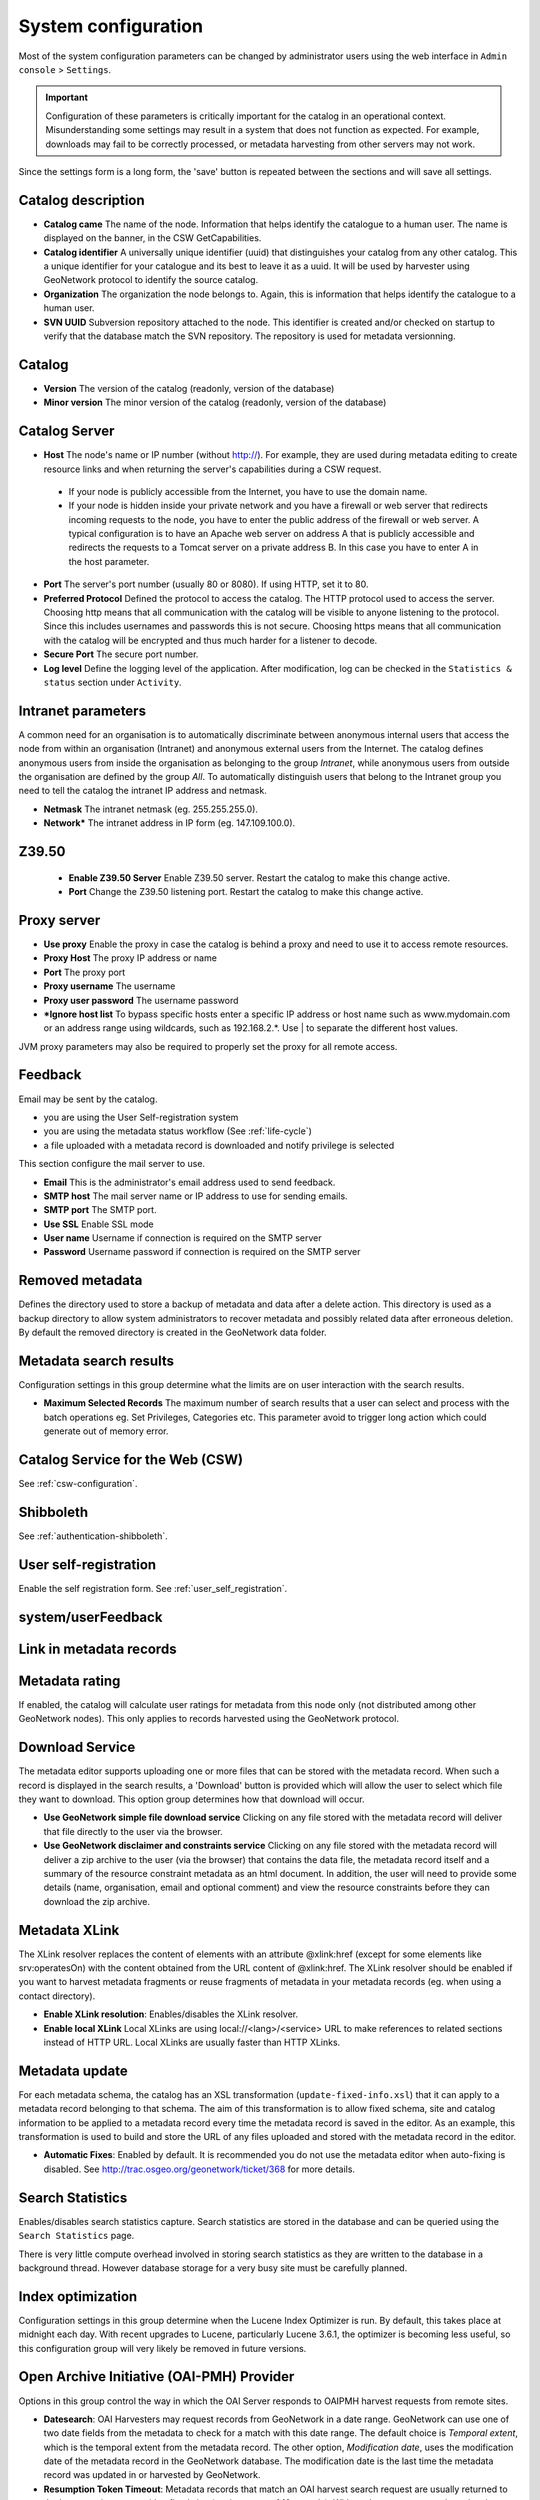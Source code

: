 .. _system-configuration:

System configuration
####################


Most of the system configuration parameters can be changed by administrator users
using the web interface in ``Admin console`` > ``Settings``.

.. important:: Configuration of these parameters is critically important 
   for the catalog in an operational context. Misunderstanding
   some settings may result in a system that does not function as
   expected. For example, downloads may fail to be correctly processed, or 
   metadata harvesting from other servers may not work.

.. figure:: img/settings.png


Since the settings form is a long form, the 'save' button is repeated between
the sections and will save all settings.

Catalog description
```````````````````

- **Catalog came** The name of the node. Information that helps identify the
  catalogue to a human user. The name is displayed on the banner, in the CSW
  GetCapabilities.

- **Catalog identifier** A universally unique identifier (uuid) that
  distinguishes your catalog from any other catalog. This a unique
  identifier for your catalogue and its best to leave it as a uuid. It will
  be used by harvester using GeoNetwork protocol to identify the source catalog.

- **Organization** The organization the node belongs to. Again, this is
  information that helps identify the catalogue to a human user.

- **SVN UUID** Subversion repository attached to the node. This identifier is
  created and/or checked on startup to verify that the database match the SVN repository.
  The repository is used for metadata versionning.


Catalog
```````

- **Version** The version of the catalog (readonly, version of the database)

- **Minor version** The minor version of the catalog (readonly, version of the database)



.. _system-config-server:


Catalog Server
``````````````


- **Host** The node's name or IP number (without http://). For example,
  they are used during metadata editing to create resource links and
  when returning the server's capabilities during a CSW request.

 - If your node is publicly accessible from the Internet, you have to use the domain name.

 - If your node is hidden inside your private network and you have a firewall or web server
   that redirects incoming requests to the node, you have to enter the public address of
   the firewall or web server. A typical configuration is to have an Apache web server
   on address A that is publicly accessible and redirects the requests to a Tomcat server
   on a private address B. In this case you have to enter A in the host parameter.


- **Port** The server's port number (usually 80 or 8080). If using HTTP, set it to 80.

- **Preferred Protocol** Defined the protocol to access the catalog. The HTTP protocol
  used to access the server. Choosing http means that all communication with the catalog
  will be visible to anyone listening to the protocol. Since this includes usernames
  and passwords this is not secure. Choosing https means that all communication with the catalog
  will be encrypted and thus much harder for a listener to decode.

- **Secure Port** The secure port number.


- **Log level** Define the logging level of the application. After modification,
  log can be checked in the ``Statistics & status`` section under ``Activity``.

.. figure:: img/log-view.png


Intranet parameters
```````````````````

A common need for an organisation is to automatically discriminate between anonymous
internal users that access the node from within an organisation (Intranet) and
anonymous external users from the Internet. The catalog defines anonymous users
from inside the organisation as belonging to the group *Intranet*, while anonymous
users from outside the organisation are defined by the group *All*. To automatically
distinguish users that belong to the Intranet group you need to tell the catalog
the intranet IP address and netmask.

- **Netmask** The intranet netmask (eg. 255.255.255.0).


- **Network*** The intranet address in IP form (eg. 147.109.100.0).


Z39.50
``````

 - **Enable Z39.50 Server** Enable Z39.50 server. Restart the catalog to make this change active.

 - **Port** Change the Z39.50 listening port. Restart the catalog to make this change active.



Proxy server
````````````


- **Use proxy** Enable the proxy in case the catalog is behind a proxy and need
  to use it to access remote resources.

- **Proxy Host** The proxy IP address or name

- **Port** The proxy port

- **Proxy username** The username

- **Proxy user password** The username password

- ***Ignore host list** To bypass specific hosts enter a specific IP address or
  host name such as www.mydomain.com or an address range using wildcards,
  such as 192.168.2.*. Use | to separate the different host values.


JVM proxy parameters may also be required to properly set the proxy for all remote
access.


.. _system-config-feedback:

Feedback
````````

Email may be sent by the catalog.

- you are using the User Self-registration system

- you are using the metadata status workflow (See :ref:`life-cycle`)

- a file uploaded with a metadata record is downloaded and notify privilege is selected


This section configure the mail server to use.

- **Email** This is the administrator's email address used to send feedback.

- **SMTP host** The mail server name or IP address to use for sending emails.

- **SMTP port** The SMTP port.

- **Use SSL** Enable SSL mode

- **User name** Username if connection is required on the SMTP server

- **Password** Username password if connection is required on the SMTP server


Removed metadata
````````````````
Defines the directory used to store a backup of metadata and data after a delete action. This
directory is used as a backup directory to allow system administrators to recover metadata and possibly
related data after erroneous deletion. By default the removed directory
is created in the GeoNetwork data folder.


Metadata search results
```````````````````````

Configuration settings in this group determine what the limits are on user interaction with the search results.

- **Maximum Selected Records** The maximum number of search results that a user
  can select and process with the batch operations eg. Set Privileges, Categories etc.
  This parameter avoid to trigger long action which could generate out of memory error.

Catalog Service for the Web (CSW)
`````````````````````````````````

See :ref:`csw-configuration`.


Shibboleth
``````````

See :ref:`authentication-shibboleth`.

.. todo:: Deprecate those useless settings.


User self-registration
``````````````````````
Enable the self registration form. See :ref:`user_self_registration`.


system/userFeedback
```````````````````
.. deprecated:: 3.0.0

Link in metadata records
````````````````````````

.. deprecated:: 3.0.0
   Defined by the formatter.


Metadata rating
```````````````

If enabled, the catalog will calculate user ratings for metadata from this node
only (not distributed among other GeoNetwork nodes). This only applies to records
harvested using the GeoNetwork protocol.


Download Service
````````````````

The metadata editor supports uploading one or more files that can be stored with
the metadata record. When such a record is displayed in the search results,
a 'Download' button is provided which will allow the user to select which file
they want to download. This option group determines how that download will occur.

- **Use GeoNetwork simple file download service** Clicking on any file stored
  with the metadata record will deliver that file directly to the user via the browser.

- **Use GeoNetwork disclaimer and constraints service** Clicking on any file
  stored with the metadata record will deliver a zip archive to the user
  (via the browser) that contains the data file, the metadata record itself and
  a summary of the resource constraint metadata as an html document. In addition,
  the user will need to provide some details (name, organisation, email and
  optional comment) and view the resource constraints before they can download the zip archive.



.. _xlink_config:

Metadata XLink
``````````````

The XLink resolver replaces the content of elements with an attribute @xlink:href
(except for some elements like srv:operatesOn) with the content obtained from
the URL content of @xlink:href. The XLink resolver should be enabled if you want
to harvest metadata fragments or reuse fragments of metadata in your metadata records
(eg. when using a contact directory).

- **Enable XLink resolution**: Enables/disables the XLink resolver.

- **Enable local XLink** Local XLinks are using local://<lang>/<service> URL to
  make references to related sections instead of HTTP URL.
  Local XLinks are usually faster than HTTP XLinks.


.. seealso:: To improve performance the catalog will cache content that is not in the local catalog.
   Clear the cache of XLink from the ``Admin console`` > ``Tools`` if the fragments were updated.


.. figure:: img/xlink-cache-clear.png


Metadata update
```````````````

For each metadata schema, the catalog has an XSL transformation (``update-fixed-info.xsl``) that it can apply to a metadata
record belonging to that schema. The aim of this transformation is to allow fixed schema, site and catalog
information to be applied to a metadata record every time the metadata record is saved in the editor.
As an example, this transformation is used to build and store the URL of any files
uploaded and stored with the metadata record in the editor.


- **Automatic Fixes**: Enabled by default. It is recommended you do not use the metadata
  editor when auto-fixing is disabled.  See http://trac.osgeo.org/geonetwork/ticket/368 for more details.


.. _search_stats_config:

Search Statistics
`````````````````

Enables/disables search statistics capture. Search statistics are stored in the database
and can be queried using the ``Search Statistics`` page.


There is very little compute overhead involved in storing search statistics as they
are written to the database in a background thread. However database storage for a very busy site must be carefully planned.


Index optimization
``````````````````

Configuration settings in this group determine when the Lucene Index Optimizer is run.
By default, this takes place at midnight each day. With recent upgrades to Lucene,
particularly Lucene 3.6.1, the optimizer is becoming less useful, so this
configuration group will very likely be removed in future versions.


Open Archive Initiative (OAI-PMH) Provider
``````````````````````````````````````````

Options in this group control the way in which the OAI Server responds to
OAIPMH harvest requests from remote sites.

- **Datesearch**: OAI Harvesters may request records from GeoNetwork in a date range.
  GeoNetwork can use one of two date fields from the metadata to check for a match
  with this date range. The default choice is *Temporal extent*, which is the temporal extent
  from the metadata record. The other option, *Modification date*, uses the modification
  date of the metadata record in the GeoNetwork database. The modification date is
  the last time the metadata record was updated in or harvested by GeoNetwork.

- **Resumption Token Timeout**: Metadata records that match an OAI harvest search request
  are usually returned to the harvester in groups with a fixed size (eg. in groups of 10 records).
  With each group a resumption token is included so that the harvester can request
  the next group of records. The resumption token timeout is the time (in seconds)
  that GeoNetwork OAI server will wait for a resumption token to be used.
  If the timeout is exceeded GeoNetwork OAI server will drop the search results and
  refuse to recognize the resumption token. The aim of this feature is to ensure
  that resources in the GeoNetwork OAI server are released.

- **Cache size**: The maximum number of concurrent OAI harvests that the GeoNetwork OAI server can support.


Restart the catalog to take all OAI settings into account.

INSPIRE Directive configuration
```````````````````````````````
See :ref:`inspire-configuration`.

INSPIRE Atom Feed
`````````````````

Allows to define the configuration of Atom Feeds referenced by the metadata to provide services related to the `INSPIRE technical guidance for download services <http://inspire.ec.europa.eu/documents/Network_Services/Technical_Guidance_Download_Services_3.0.pdf>`_:

- Select the type of atom feed:

  - Remote: retrieve the atom feeds referenced by the metadata in the online resources.

  - Local (to implement in future versions): create the atom feed using the metadata content.

- Schedule for feed retrieval: the retrieval of the atom feeds can be scheduled to be done periodically.

- Atom protocol value: value of the protocol in the metadata online resources to identify the atom feed resources (the default value is INSPIRE Atom). GeoNetwork identifies an Atom file from other resources by looking at the protocol value of the onlineresource. Since there is no general accepted value for this protocol, GeoNetwork allows an administrator to set the value to be used as protocol identifying Atom resources::

                  <gmd:transferOptions>
                      <gmd:MD_DigitalTransferOptions>
                        <gmd:onLine>
                          <gmd:CI_OnlineResource>
                            <gmd:linkage>
                              <gmd:URL>http://geodata.nationaalgeoregister.nl/atom/index.xml</gmd:URL>
                            </gmd:linkage>
                            <gmd:protocol>
                              <gco:CharacterString>INSPIRE Atom</gco:CharacterString>
                            </gmd:protocol>
                          </gmd:CI_OnlineResource>
                        </gmd:onLine>
                      </gmd:MD_DigitalTransferOptions>
                    </gmd:transferOptions>



The following services are available:

- http://SERVER/geonetwork/opensearch/eng/UUID/OpenSearchDescription.xml
- http://SERVER/geonetwork/opensearch/eng/UUID/search?queryParams
- http://SERVER/geonetwork/opensearch/eng/search?queryParams
- http://SERVER/geonetwork/opensearch/eng/UUID/describe?queryParams
- http://SERVER/geonetwork/opensearch/eng/describe?queryParams

In above url's {UUID} is the fileidentifier of the download service metadata.

In the  service feed of your download service make sure to add the GeoNetwork OpenSearch endpoint as the OpenSearchDescription for the service::

                  <link rel="search" href="http://SERVER/geonetwork/opensearch/eng/{uuid}/OpenSearchDescription.xml" 
                  type="application/opensearchdescription+xml" title="Open Search document for INSPIRE Download service"/>


The INSPIRE Atom/OpenSearch implementation can be verified with the Atom tests in Esdin Test Framework (http://elfproject.eu/documentation/geotool/etf) or INSPIRE metadata validator (http://inspire-geoportal.ec.europa.eu/validator2).





Multi-Threaded Indexing
```````````````````````

Configuration settings in this group determine how many processor threads are allocated to indexing tasks in GeoNetwork. If your machine has many processor cores, you can now determine how many to allocate to GeoNetwork indexing tasks. This can bring dramatic speed improvements on large indexing tasks (eg. changing the privileges on 20,000 records) because GeoNetwork can split the indexing task into a number of pieces and assign them to different processor cores.

*Number of processing threads* The maximum number of processing threads that can be allocated to an indexing task. 

Note: this option is only available for databases that have been tested. Those databases are PostGIS and Oracle. You should also carefully consider how many connections to the database you allocate in the database configuration as each thread could tie up one database connection for the duration of a long indexing session (for example). See the advanced configuration for more details of how to configure the number of connections in the database connection pool.


Multilingual Settings
`````````````````````

Options in this group determine how GeoNetwork will search metadata in multiple languages.

*Enable auto-detecting search request language:* If this option is selected, Geonetwork will analyse the search query and attempt to detect the language that is used before defaulting to the GUI language.

*Search results in requested language sorted on top:* If this option is selected, a sort clause will be added to each query to ensure that results in the current language are always sorted on top. This is different from increasing priority of the language in that it overrides the relevance of the result.  For example, if a german result has very high relevance but the search language is french then the french results will all come before the german result.

*Search only in requested language* The options in this section determines how documents are sorted/prioritised relative to the language in the document compared to the search language.

- *All documents in all languages (No preferences)* - The search language is ignored and will have no effect on the ordering of the results

- *Prefer documents with translations requested language* - Documents with a translation in the search language (anywhere in the document) will be prioritized over documents without any elements in the search language

- *Prefer documents whose language is the requested language* - Documents that are the same language as the search language (ie. the documents that are specified as being in the same language as the search language) are prioritized over documents that are not.

- *Translations in requested language* - The search results will only contain documents that have some translations in the search language.  

- *Document language is the requested language* - The search results will contain documents whose metadata language is specified as being the in search language



Metadata Views
``````````````

Options in this section enable/disable metadata element groups in the metadata editor/viewer.

*Enable simple view*: The simple view in the metadata editor/viewer:
- removes much of the hierarchy from nested metadata records (such as ISO19115/19139)
- will not let the user add metadata elements that are not already in the metadata record
It is intended to provide a flat, simple view of the metadata record. A disadvantage of the simple view is that some of the context information supplied by the nesting in the metadata record is lost.
*Enable ISO view*: The ISO19115/19139 metadata standard defines three groups of elements:
- Minimum: those elements that are mandatory
- Core: the elements that should be present in any metadata record describing a geographic dataset
- All: all the elements
*Enable INSPIRE view*: Enables the metadata element groups defined in the EU INSPIRE directive.
*Enable XML view*: This is a raw text edit view of the XML record. You can disable this if (for example), you don't want inexperienced users to be confused by the XML presentation provided by this view.

Metadata Privileges
```````````````````

*Only set privileges to user's groups*: If enabled then only the groups that the user belongs to will be displayed in the metadata privileges page (unless the user is an Administrator). At the moment this option cannot be disabled and is likely to be deprecated in the next version of GeoNetwork.

.. _editing_harvested_records:

Harvesting
``````````

*Allow editing on harvested records*: Enables/Disables editing of harvested records in the catalogue. By default, harvested records cannot be edited.

